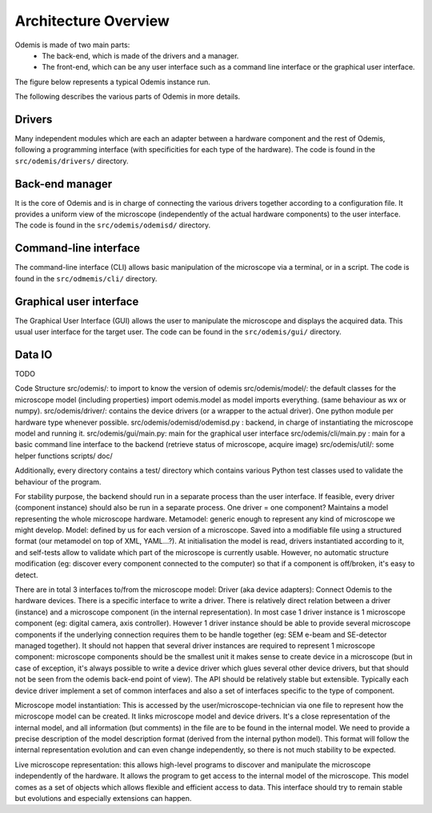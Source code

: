 *********************
Architecture Overview
*********************

Odemis is made of two main parts:
  * The back-end, which is made of the drivers and a manager.
  * The front-end, which can be any user interface such as a command line 
    interface or the graphical user interface.

The figure below represents a typical Odemis instance run.

.. image:: sys-arch.*
    :width: 100 %
    :alt: Odemis architecture overview
    
The following describes the various parts of Odemis in more details.

Drivers
-------
Many independent modules which are each an adapter between a
hardware component and the rest of Odemis, following a programming
interface (with specificities for each type of the hardware).
The code is found in the ``src/odemis/drivers/`` directory.

Back-end manager
----------------
It is the core of Odemis and is in charge of connecting the various drivers
together according to a configuration file. It provides a uniform view of the
microscope (independently of the actual hardware components) to the user 
interface. The code is found in the ``src/odemis/odemisd/`` directory.

Command-line interface
----------------------
The command-line interface (CLI) allows basic manipulation of the microscope via
a terminal, or in a script. The code is found in the ``src/odmemis/cli/``
directory.

Graphical user interface
------------------------
The Graphical User Interface (GUI) allows the user to manipulate the microscope
and displays the acquired data. This usual user interface for the target user.
The code can be found in the ``src/odemis/gui/`` directory.

Data IO
-------
TODO



Code Structure
src/odemis/: to import to know the version of odemis
src/odemis/model/: the default classes for the microscope model (including properties) import odemis.model as model imports everything. (same behaviour as wx or numpy).
src/odemis/driver/: contains the device drivers (or a wrapper to the actual driver). One python module per hardware type whenever possible.
src/odemis/odemisd/odemisd.py : backend, in charge of instantiating the microscope model and running it.
src/odemis/gui/main.py: main for the graphical user interface
src/odemis/cli/main.py : main for a basic command line interface to the backend (retrieve status of microscope, acquire image)
src/odemis/util/: some helper functions
scripts/
doc/




Additionally, every directory contains a test/ directory which contains various
Python test classes used to validate the behaviour of the program.


For stability purpose, the backend should run in a separate process than the user interface. If feasible, every driver (component instance) should also be run in a separate process.
One driver = one component?
Maintains a model representing the whole microscope hardware.
Metamodel: generic enough to represent any kind of microscope we might develop. Model: defined by us for each version of a microscope. Saved into a modifiable file using a structured format (our metamodel on top of XML, YAML...?). At initialisation the model is read, drivers instantiated according to it, and self-tests allow to validate which part of the microscope is currently usable. However, no automatic structure modification (eg: discover every component connected to the computer) so that if a component is off/broken, it's easy to detect.

There are in total 3 interfaces to/from the microscope model:
Driver (aka device adapters):
Connect Odemis to the hardware devices. There is a specific interface to write a driver. There is relatively direct relation between a driver (instance) and a microscope component (in the internal representation). In most case 1 driver instance is 1 microscope component (eg: digital camera, axis controller). However 1 driver instance should be able to provide several microscope components if the underlying connection requires them to be handle together (eg: SEM e-beam and SE-detector managed together). It should not happen that several driver instances are required to represent 1 microscope component: microscope components should be the smallest unit it makes sense to create device in a microscope (but in case of exception, it's always possible to write a device driver which glues several other device drivers, but that should not be seen from the odemis back-end point of view). The API should be relatively stable but extensible. Typically each device driver implement a set of common interfaces and also a set of interfaces specific to the type of component.

Microscope model instantiation: This is accessed by the user/microscope-technician via one file to represent how the microscope model can be created. It links microscope model and device drivers. It's a close representation of the internal model, and all information (but comments) in the file are to be found in the internal model. We need to provide a precise description of the model description format (derived from the internal python model). This format will follow the internal representation evolution and can even change independently, so there is not much stability to be expected.

Live microscope representation: this allows high-level programs to discover and manipulate the microscope independently of the hardware. It allows the program to get access to the internal model of the microscope. This model comes as a set of objects which allows flexible and efficient access to data. This interface should try to remain stable but evolutions and especially extensions can happen.

